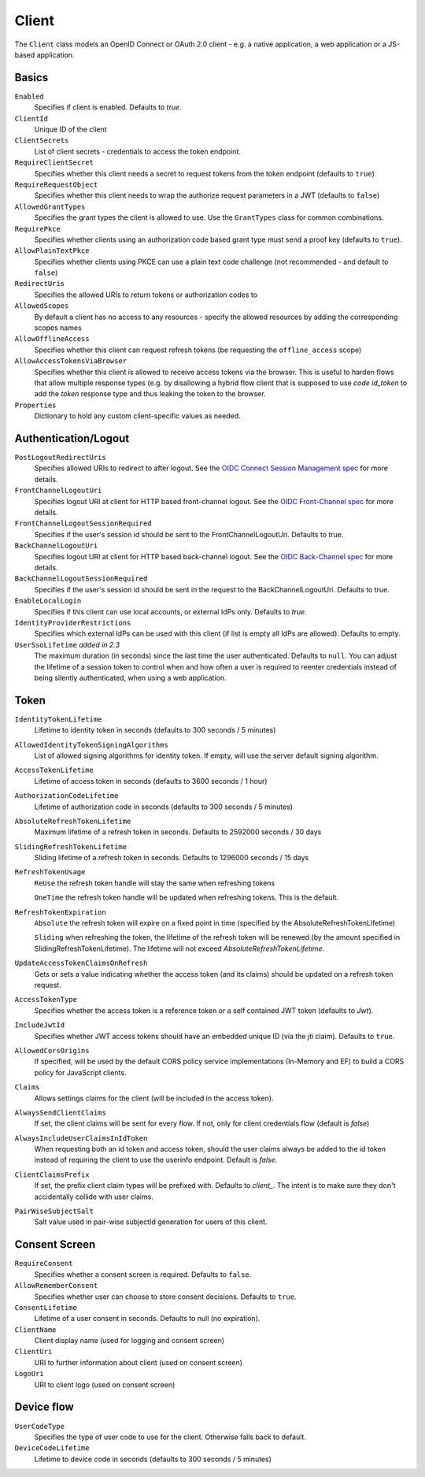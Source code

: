 .. _refClient:
Client
======
The ``Client`` class models an OpenID Connect or OAuth 2.0 client - 
e.g. a native application, a web application or a JS-based application.

Basics
^^^^^^
``Enabled``
    Specifies if client is enabled. Defaults to `true`.
``ClientId``
    Unique ID of the client
``ClientSecrets``
    List of client secrets - credentials to access the token endpoint.
``RequireClientSecret``
    Specifies whether this client needs a secret to request tokens from the token endpoint (defaults to ``true``)
``RequireRequestObject``
    Specifies whether this client needs to wrap the authorize request parameters in a JWT (defaults to ``false``)
``AllowedGrantTypes``
    Specifies the grant types the client is allowed to use. Use the ``GrantTypes`` class for common combinations.
``RequirePkce``
    Specifies whether clients using an authorization code based grant type must send a proof key (defaults to ``true``).
``AllowPlainTextPkce``
    Specifies whether clients using PKCE can use a plain text code challenge (not recommended - and default to ``false``)
``RedirectUris``
    Specifies the allowed URIs to return tokens or authorization codes to
``AllowedScopes``
    By default a client has no access to any resources - specify the allowed resources by adding the corresponding scopes names
``AllowOfflineAccess``
    Specifies whether this client can request refresh tokens (be requesting the ``offline_access`` scope)
``AllowAccessTokensViaBrowser``
    Specifies whether this client is allowed to receive access tokens via the browser. 
    This is useful to harden flows that allow multiple response types 
    (e.g. by disallowing a hybrid flow client that is supposed to use `code id_token` to add the `token` response type 
    and thus leaking the token to the browser.
``Properties``
    Dictionary to hold any custom client-specific values as needed.

Authentication/Logout
^^^^^^^^^^^^^^^^^^^^^
``PostLogoutRedirectUris``
    Specifies allowed URIs to redirect to after logout. See the `OIDC Connect Session Management spec <https://openid.net/specs/openid-connect-session-1_0.html>`_ for more details.
``FrontChannelLogoutUri``
    Specifies logout URI at client for HTTP based front-channel logout. See the `OIDC Front-Channel spec <https://openid.net/specs/openid-connect-frontchannel-1_0.html>`_ for more details.
``FrontChannelLogoutSessionRequired``
    Specifies if the user's session id should be sent to the FrontChannelLogoutUri. Defaults to true.
``BackChannelLogoutUri``
    Specifies logout URI at client for HTTP based back-channel logout. See the `OIDC Back-Channel spec <https://openid.net/specs/openid-connect-backchannel-1_0.html>`_ for more details.
``BackChannelLogoutSessionRequired``
    Specifies if the user's session id should be sent in the request to the BackChannelLogoutUri. Defaults to true.
``EnableLocalLogin``
    Specifies if this client can use local accounts, or external IdPs only. Defaults to `true`.
``IdentityProviderRestrictions``
    Specifies which external IdPs can be used with this client (if list is empty all IdPs are allowed). Defaults to empty.
``UserSsoLifetime`` `added in 2.3`
    The maximum duration (in seconds) since the last time the user authenticated. Defaults to ``null``.
    You can adjust the lifetime of a session token to control when and how often a user is required to reenter credentials instead of being silently authenticated, when using a web application.

Token
^^^^^
``IdentityTokenLifetime``
    Lifetime to identity token in seconds (defaults to 300 seconds / 5 minutes)
``AllowedIdentityTokenSigningAlgorithms``
    List of allowed signing algorithms for identity token. If empty, will use the server default signing algorithm.
``AccessTokenLifetime``
    Lifetime of access token in seconds (defaults to 3600 seconds / 1 hour)
``AuthorizationCodeLifetime``
    Lifetime of authorization code in seconds (defaults to 300 seconds / 5 minutes)
``AbsoluteRefreshTokenLifetime``
    Maximum lifetime of a refresh token in seconds. Defaults to 2592000 seconds / 30 days
``SlidingRefreshTokenLifetime``
    Sliding lifetime of a refresh token in seconds. Defaults to 1296000 seconds / 15 days
``RefreshTokenUsage``
    ``ReUse`` the refresh token handle will stay the same when refreshing tokens
    
    ``OneTime`` the refresh token handle will be updated when refreshing tokens. This is the default.
``RefreshTokenExpiration``
    ``Absolute`` the refresh token will expire on a fixed point in time (specified by the AbsoluteRefreshTokenLifetime)
    
    ``Sliding`` when refreshing the token, the lifetime of the refresh token will be renewed (by the amount specified in SlidingRefreshTokenLifetime). The lifetime will not exceed `AbsoluteRefreshTokenLifetime`.
``UpdateAccessTokenClaimsOnRefresh``
    Gets or sets a value indicating whether the access token (and its claims) should be updated on a refresh token request.
``AccessTokenType``
    Specifies whether the access token is a reference token or a self contained JWT token (defaults to `Jwt`).
``IncludeJwtId``
    Specifies whether JWT access tokens should have an embedded unique ID (via the `jti` claim). Defaults to ``true``.
``AllowedCorsOrigins``
    If specified, will be used by the default CORS policy service implementations (In-Memory and EF) to build a CORS policy for JavaScript clients.
``Claims``
    Allows settings claims for the client (will be included in the access token).
``AlwaysSendClientClaims``
    If set, the client claims will be sent for every flow. If not, only for client credentials flow (default is `false`)
``AlwaysIncludeUserClaimsInIdToken``
    When requesting both an id token and access token, should the user claims always be added to the id token instead of requiring the client to use the userinfo endpoint. Default is `false`.
``ClientClaimsPrefix``
    If set, the prefix client claim types will be prefixed with. Defaults to `client_`. The intent is to make sure they don't accidentally collide with user claims.
``PairWiseSubjectSalt``
    Salt value used in pair-wise subjectId generation for users of this client.

Consent Screen
^^^^^^^^^^^^^^
``RequireConsent``
    Specifies whether a consent screen is required. Defaults to ``false``.
``AllowRememberConsent``
    Specifies whether user can choose to store consent decisions. Defaults to ``true``.
``ConsentLifetime``
    Lifetime of a user consent in seconds. Defaults to null (no expiration).
``ClientName``
    Client display name (used for logging and consent screen)
``ClientUri``
    URI to further information about client (used on consent screen)
``LogoUri``
    URI to client logo (used on consent screen)

Device flow
^^^^^^^^^^^
``UserCodeType``
    Specifies the type of user code to use for the client. Otherwise falls back to default.
``DeviceCodeLifetime``
    Lifetime to device code in seconds (defaults to 300 seconds / 5 minutes)
